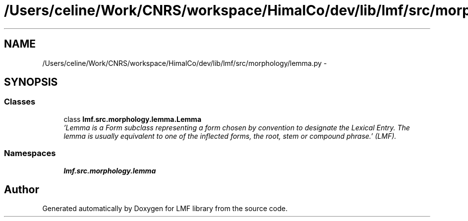 .TH "/Users/celine/Work/CNRS/workspace/HimalCo/dev/lib/lmf/src/morphology/lemma.py" 3 "Fri Jul 24 2015" "LMF library" \" -*- nroff -*-
.ad l
.nh
.SH NAME
/Users/celine/Work/CNRS/workspace/HimalCo/dev/lib/lmf/src/morphology/lemma.py \- 
.SH SYNOPSIS
.br
.PP
.SS "Classes"

.in +1c
.ti -1c
.RI "class \fBlmf\&.src\&.morphology\&.lemma\&.Lemma\fP"
.br
.RI "\fI'Lemma is a Form subclass representing a form chosen by convention to designate the Lexical Entry\&. The lemma is usually equivalent to one of the inflected forms, the root, stem or compound phrase\&.' (LMF)\&. \fP"
.in -1c
.SS "Namespaces"

.in +1c
.ti -1c
.RI " \fBlmf\&.src\&.morphology\&.lemma\fP"
.br
.in -1c
.SH "Author"
.PP 
Generated automatically by Doxygen for LMF library from the source code\&.
